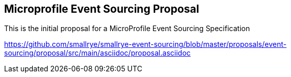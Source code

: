//
// Copyright (c) 2019 Contributors
//
// See the NOTICE file(s) distributed with this work for additional
// information regarding copyright ownership.
//
// Licensed under the Apache License, Version 2.0 (the "License");
// you may not use this file except in compliance with the License.
// You may obtain a copy of the License at
//
//     http://www.apache.org/licenses/LICENSE-2.0
//
// Unless required by applicable law or agreed to in writing, software
// distributed under the License is distributed on an "AS IS" BASIS,
// WITHOUT WARRANTIES OR CONDITIONS OF ANY KIND, either express or implied.
// See the License for the specific language governing permissions and
// limitations under the License.
//
== Microprofile Event Sourcing Proposal

This is the initial proposal for a MicroProfile Event Sourcing Specification 

https://github.com/smallrye/smallrye-event-sourcing/blob/master/proposals/event-sourcing/proposal/src/main/asciidoc/proposal.asciidoc

